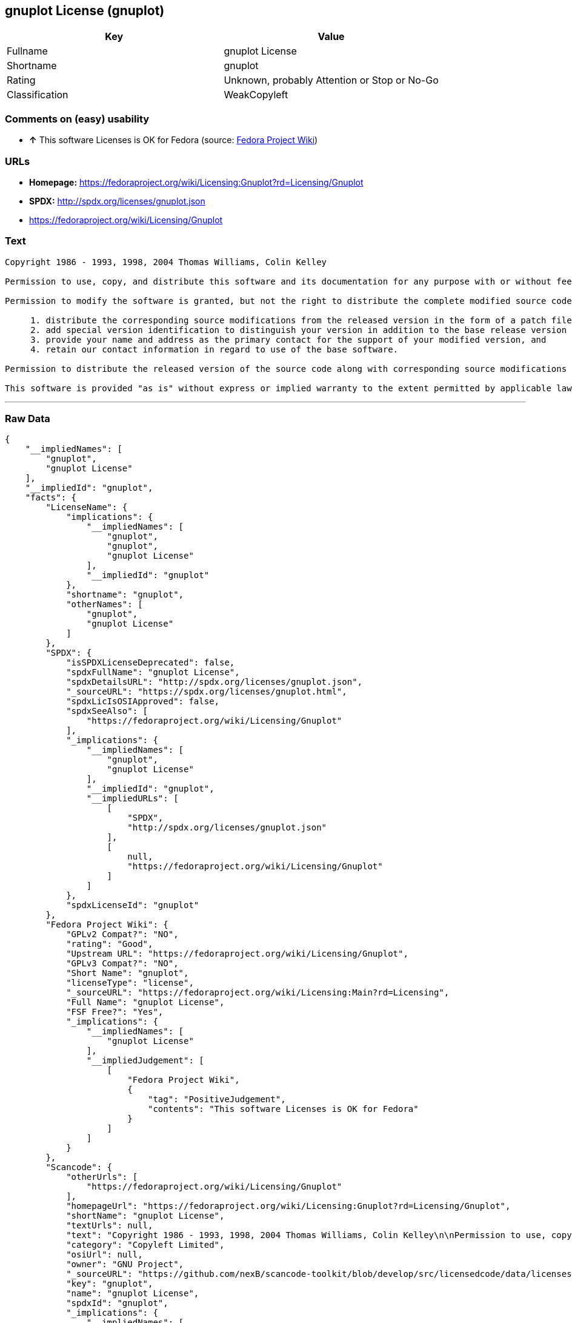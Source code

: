 == gnuplot License (gnuplot)

[cols=",",options="header",]
|====================================================
|Key |Value
|Fullname |gnuplot License
|Shortname |gnuplot
|Rating |Unknown, probably Attention or Stop or No-Go
|Classification |WeakCopyleft
|====================================================

=== Comments on (easy) usability

* *↑* This software Licenses is OK for Fedora (source:
https://fedoraproject.org/wiki/Licensing:Main?rd=Licensing[Fedora
Project Wiki])

=== URLs

* *Homepage:*
https://fedoraproject.org/wiki/Licensing:Gnuplot?rd=Licensing/Gnuplot
* *SPDX:* http://spdx.org/licenses/gnuplot.json
* https://fedoraproject.org/wiki/Licensing/Gnuplot

=== Text

....
Copyright 1986 - 1993, 1998, 2004 Thomas Williams, Colin Kelley

Permission to use, copy, and distribute this software and its documentation for any purpose with or without fee is hereby granted, provided that the above copyright notice appear in all copies and that both that copyright notice and this permission notice appear in supporting documentation.

Permission to modify the software is granted, but not the right to distribute the complete modified source code. Modifications are to be distributed as patches to the released version. Permission to distribute binaries produced by compiling modified sources is granted, provided you 

     1. distribute the corresponding source modifications from the released version in the form of a patch file along with the binaries, 
     2. add special version identification to distinguish your version in addition to the base release version number, 
     3. provide your name and address as the primary contact for the support of your modified version, and 
     4. retain our contact information in regard to use of the base software. 

Permission to distribute the released version of the source code along with corresponding source modifications in the form of a patch file is granted with same provisions 2 through 4 for binary distributions.

This software is provided "as is" without express or implied warranty to the extent permitted by applicable law.
....

'''''

=== Raw Data

....
{
    "__impliedNames": [
        "gnuplot",
        "gnuplot License"
    ],
    "__impliedId": "gnuplot",
    "facts": {
        "LicenseName": {
            "implications": {
                "__impliedNames": [
                    "gnuplot",
                    "gnuplot",
                    "gnuplot License"
                ],
                "__impliedId": "gnuplot"
            },
            "shortname": "gnuplot",
            "otherNames": [
                "gnuplot",
                "gnuplot License"
            ]
        },
        "SPDX": {
            "isSPDXLicenseDeprecated": false,
            "spdxFullName": "gnuplot License",
            "spdxDetailsURL": "http://spdx.org/licenses/gnuplot.json",
            "_sourceURL": "https://spdx.org/licenses/gnuplot.html",
            "spdxLicIsOSIApproved": false,
            "spdxSeeAlso": [
                "https://fedoraproject.org/wiki/Licensing/Gnuplot"
            ],
            "_implications": {
                "__impliedNames": [
                    "gnuplot",
                    "gnuplot License"
                ],
                "__impliedId": "gnuplot",
                "__impliedURLs": [
                    [
                        "SPDX",
                        "http://spdx.org/licenses/gnuplot.json"
                    ],
                    [
                        null,
                        "https://fedoraproject.org/wiki/Licensing/Gnuplot"
                    ]
                ]
            },
            "spdxLicenseId": "gnuplot"
        },
        "Fedora Project Wiki": {
            "GPLv2 Compat?": "NO",
            "rating": "Good",
            "Upstream URL": "https://fedoraproject.org/wiki/Licensing/Gnuplot",
            "GPLv3 Compat?": "NO",
            "Short Name": "gnuplot",
            "licenseType": "license",
            "_sourceURL": "https://fedoraproject.org/wiki/Licensing:Main?rd=Licensing",
            "Full Name": "gnuplot License",
            "FSF Free?": "Yes",
            "_implications": {
                "__impliedNames": [
                    "gnuplot License"
                ],
                "__impliedJudgement": [
                    [
                        "Fedora Project Wiki",
                        {
                            "tag": "PositiveJudgement",
                            "contents": "This software Licenses is OK for Fedora"
                        }
                    ]
                ]
            }
        },
        "Scancode": {
            "otherUrls": [
                "https://fedoraproject.org/wiki/Licensing/Gnuplot"
            ],
            "homepageUrl": "https://fedoraproject.org/wiki/Licensing:Gnuplot?rd=Licensing/Gnuplot",
            "shortName": "gnuplot License",
            "textUrls": null,
            "text": "Copyright 1986 - 1993, 1998, 2004 Thomas Williams, Colin Kelley\n\nPermission to use, copy, and distribute this software and its documentation for any purpose with or without fee is hereby granted, provided that the above copyright notice appear in all copies and that both that copyright notice and this permission notice appear in supporting documentation.\n\nPermission to modify the software is granted, but not the right to distribute the complete modified source code. Modifications are to be distributed as patches to the released version. Permission to distribute binaries produced by compiling modified sources is granted, provided you \n\n     1. distribute the corresponding source modifications from the released version in the form of a patch file along with the binaries, \n     2. add special version identification to distinguish your version in addition to the base release version number, \n     3. provide your name and address as the primary contact for the support of your modified version, and \n     4. retain our contact information in regard to use of the base software. \n\nPermission to distribute the released version of the source code along with corresponding source modifications in the form of a patch file is granted with same provisions 2 through 4 for binary distributions.\n\nThis software is provided \"as is\" without express or implied warranty to the extent permitted by applicable law.",
            "category": "Copyleft Limited",
            "osiUrl": null,
            "owner": "GNU Project",
            "_sourceURL": "https://github.com/nexB/scancode-toolkit/blob/develop/src/licensedcode/data/licenses/gnuplot.yml",
            "key": "gnuplot",
            "name": "gnuplot License",
            "spdxId": "gnuplot",
            "_implications": {
                "__impliedNames": [
                    "gnuplot",
                    "gnuplot License",
                    "gnuplot"
                ],
                "__impliedId": "gnuplot",
                "__impliedCopyleft": [
                    [
                        "Scancode",
                        "WeakCopyleft"
                    ]
                ],
                "__calculatedCopyleft": "WeakCopyleft",
                "__impliedText": "Copyright 1986 - 1993, 1998, 2004 Thomas Williams, Colin Kelley\n\nPermission to use, copy, and distribute this software and its documentation for any purpose with or without fee is hereby granted, provided that the above copyright notice appear in all copies and that both that copyright notice and this permission notice appear in supporting documentation.\n\nPermission to modify the software is granted, but not the right to distribute the complete modified source code. Modifications are to be distributed as patches to the released version. Permission to distribute binaries produced by compiling modified sources is granted, provided you \n\n     1. distribute the corresponding source modifications from the released version in the form of a patch file along with the binaries, \n     2. add special version identification to distinguish your version in addition to the base release version number, \n     3. provide your name and address as the primary contact for the support of your modified version, and \n     4. retain our contact information in regard to use of the base software. \n\nPermission to distribute the released version of the source code along with corresponding source modifications in the form of a patch file is granted with same provisions 2 through 4 for binary distributions.\n\nThis software is provided \"as is\" without express or implied warranty to the extent permitted by applicable law.",
                "__impliedURLs": [
                    [
                        "Homepage",
                        "https://fedoraproject.org/wiki/Licensing:Gnuplot?rd=Licensing/Gnuplot"
                    ],
                    [
                        null,
                        "https://fedoraproject.org/wiki/Licensing/Gnuplot"
                    ]
                ]
            }
        }
    },
    "__impliedJudgement": [
        [
            "Fedora Project Wiki",
            {
                "tag": "PositiveJudgement",
                "contents": "This software Licenses is OK for Fedora"
            }
        ]
    ],
    "__impliedCopyleft": [
        [
            "Scancode",
            "WeakCopyleft"
        ]
    ],
    "__calculatedCopyleft": "WeakCopyleft",
    "__impliedText": "Copyright 1986 - 1993, 1998, 2004 Thomas Williams, Colin Kelley\n\nPermission to use, copy, and distribute this software and its documentation for any purpose with or without fee is hereby granted, provided that the above copyright notice appear in all copies and that both that copyright notice and this permission notice appear in supporting documentation.\n\nPermission to modify the software is granted, but not the right to distribute the complete modified source code. Modifications are to be distributed as patches to the released version. Permission to distribute binaries produced by compiling modified sources is granted, provided you \n\n     1. distribute the corresponding source modifications from the released version in the form of a patch file along with the binaries, \n     2. add special version identification to distinguish your version in addition to the base release version number, \n     3. provide your name and address as the primary contact for the support of your modified version, and \n     4. retain our contact information in regard to use of the base software. \n\nPermission to distribute the released version of the source code along with corresponding source modifications in the form of a patch file is granted with same provisions 2 through 4 for binary distributions.\n\nThis software is provided \"as is\" without express or implied warranty to the extent permitted by applicable law.",
    "__impliedURLs": [
        [
            "SPDX",
            "http://spdx.org/licenses/gnuplot.json"
        ],
        [
            null,
            "https://fedoraproject.org/wiki/Licensing/Gnuplot"
        ],
        [
            "Homepage",
            "https://fedoraproject.org/wiki/Licensing:Gnuplot?rd=Licensing/Gnuplot"
        ]
    ]
}
....